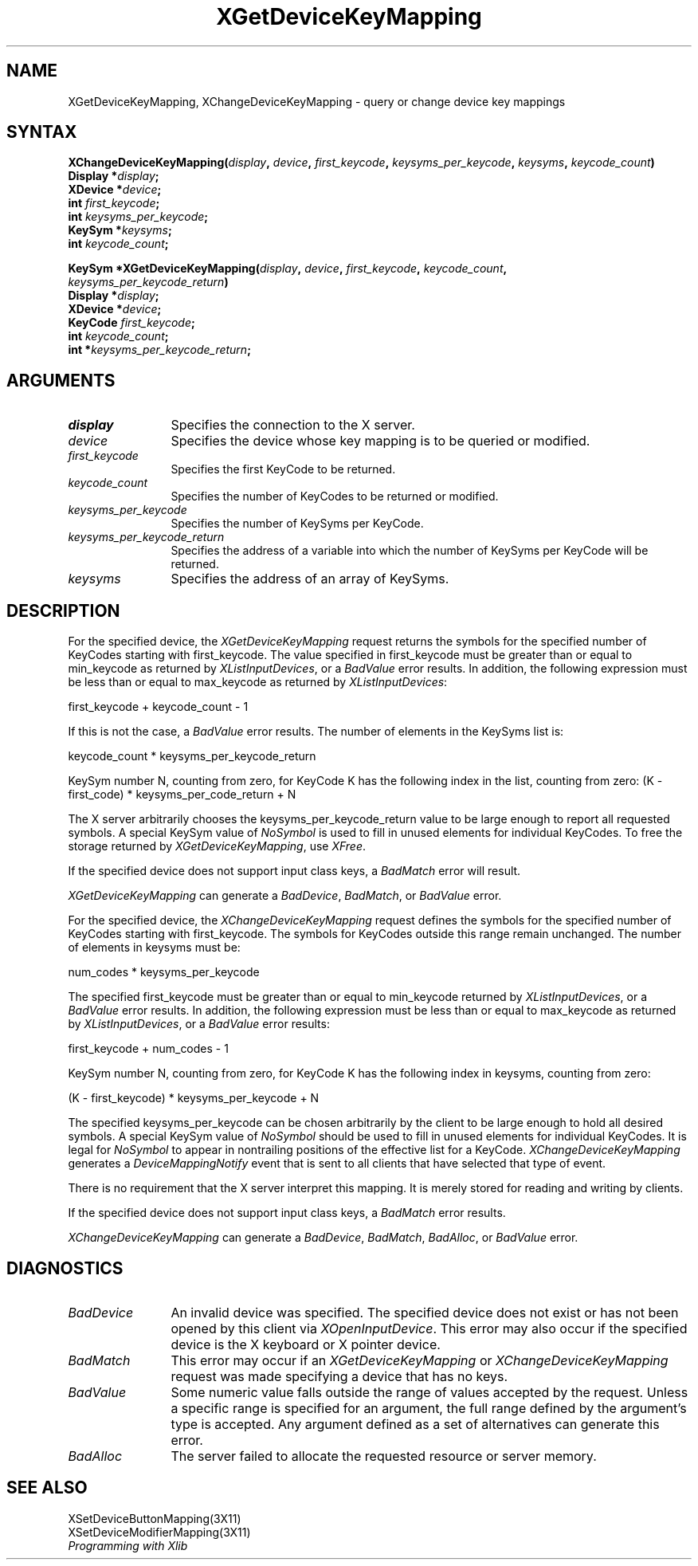 .\"
.\" $XFree86$
.\"
.\"
.\" Copyright ([\d,\s]*) by Hewlett-Packard Company, Ardent Computer, 
.\" 
.\" Permission to use, copy, modify, distribute, and sell this documentation 
.\" for any purpose and without fee is hereby granted, provided that the above
.\" copyright notice and this permission notice appear in all copies.
.\" Ardent, and Hewlett-Packard make no representations about the 
.\" suitability for any purpose of the information in this document.  It is 
.\" provided \`\`as is'' without express or implied warranty.
.\" 
.\" $Xorg: XChKMap.man,v 1.3 2000/08/17 19:41:56 cpqbld Exp $
.ds xL Programming with Xlib
.TH XGetDeviceKeyMapping 3X11 __xorgversion__ "X FUNCTIONS"
.SH NAME
XGetDeviceKeyMapping, XChangeDeviceKeyMapping \- query or change device key mappings
.SH SYNTAX
\fB
XChangeDeviceKeyMapping(\^\fIdisplay\fP, \fIdevice\fP, \fIfirst_keycode\fP, 
\fIkeysyms_per_keycode\fP, \fIkeysyms\fP, \fIkeycode_count\fP\^)
.nf
      Display *\fIdisplay\fP\^;
      XDevice *\fIdevice\fP\^;
      int \fIfirst_keycode\fP\^;
      int \fIkeysyms_per_keycode\fP\^;
      KeySym *\fIkeysyms\fP\^;
      int \fIkeycode_count\fP\^;

KeySym *XGetDeviceKeyMapping(\^\fIdisplay\fP, \fIdevice\fP, \fIfirst_keycode\fP, \fIkeycode_count\fP,
\fIkeysyms_per_keycode_return\fP\^)
      Display *\fIdisplay\fP\^;
      XDevice *\fIdevice\fP\^;
      KeyCode \fIfirst_keycode\fP\^;
      int \fIkeycode_count\fP\^;
      int *\fIkeysyms_per_keycode_return\fP\^;
.fi
\fP
.SH ARGUMENTS
.TP 12
.I display
Specifies the connection to the X server.
.TP 12
.I device
Specifies the device whose key mapping is to be queried or modified.
.TP 12
.I first_keycode
Specifies the first KeyCode to be returned.
.TP 12
.I keycode_count
Specifies the number of KeyCodes to be returned or modified.
.TP 12
.I keysyms_per_keycode
Specifies the number of KeySyms per KeyCode.
.TP 12
.I keysyms_per_keycode_return
Specifies the address of a variable into which the number of KeySyms per KeyCode
will be returned.
.TP 12
.I keysyms
Specifies the address of an array of KeySyms.
.SH DESCRIPTION
For the specified device,
the \fIXGetDeviceKeyMapping\fP request returns
the symbols for the specified number of KeyCodes
starting with first_keycode.
The value specified in first_keycode must be greater than 
or equal to min_keycode as returned by
\fIXListInputDevices\fP, 
or a
\fIBadValue\fP
error results.
In addition, the following expression must be less than or equal 
to max_keycode as returned by
\fIXListInputDevices\fP:
.LP
.DS 
first_keycode + keycode_count \- 1
.DE
.LP
If this is not the case, a 
\fIBadValue\fP
error results. 
The number of elements in the KeySyms list is:
.LP
.DS 
keycode_count * keysyms_per_keycode_return
.DE
.LP
KeySym number N, counting from zero, for KeyCode K has the following index
in the list, counting from zero: 
.DS
(K \- first_code) * keysyms_per_code_return + N
.DE
.LP
The X server arbitrarily chooses the keysyms_per_keycode_return value 
to be large enough to report all requested symbols. 
A special KeySym value of 
\fINoSymbol\fP
is used to fill in unused elements for
individual KeyCodes.
To free the storage returned by 
\fIXGetDeviceKeyMapping\fP,
use
\fIXFree\fP.
.LP
If the specified device does not support input class keys, a \fIBadMatch\fP
error will result.
.LP
\fIXGetDeviceKeyMapping\fP
can generate a \fIBadDevice\fP, \fIBadMatch\fP, or \fIBadValue\fP
error.
.LP
For the specified device, the \fIXChangeDeviceKeyMapping\fP
request defines the symbols for the specified number of KeyCodes
starting with first_keycode.
The symbols for KeyCodes outside this range remain unchanged.  
The number of elements in keysyms must be:
.LP
.DS
num_codes * keysyms_per_keycode
.DE
.LP
The specified first_keycode must be greater than or equal to min_keycode 
returned by \fIXListInputDevices\fP, or a \fIBadValue\fP error results.
In addition, the following expression must be less than or equal to 
max_keycode as returned by
\fIXListInputDevices\fP, or a \fIBadValue\fP error results:
.LP
.DS
first_keycode + num_codes \- 1
.DE
.LP
KeySym number N, counting from zero, for KeyCode K has the following index
in keysyms, counting from zero: 
.LP
.DS 
(K \- first_keycode) * keysyms_per_keycode + N
.DE
.LP
The specified keysyms_per_keycode can be chosen arbitrarily by the client
to be large enough to hold all desired symbols. 
A special KeySym value of 
\fINoSymbol\fP
should be used to fill in unused elements 
for individual KeyCodes.  
It is legal for 
\fINoSymbol\fP 
to appear in nontrailing positions
of the effective list for a KeyCode.
\fIXChangeDeviceKeyMapping\fP generates a \fIDeviceMappingNotify\fP
event that is sent to all clients that have selected that type of event.
.LP
There is no requirement that the X server interpret this mapping. 
It is merely stored for reading and writing by clients.
.LP
If the specified device does not support input class keys, a \fIBadMatch\fP
error results.
.LP
\fIXChangeDeviceKeyMapping\fP can generate a \fIBadDevice\fP,
\fIBadMatch\fP, \fIBadAlloc\fP, or \fIBadValue\fP  error.
.LP
.SH DIAGNOSTICS
.TP 12
\fIBadDevice\fP
An invalid device was specified.  The specified device does not exist or has 
not been opened by this client via \fIXOpenInputDevice\fP.  This error may
also occur if the specified device is the X keyboard or X pointer device.
.TP 12
\fIBadMatch\fP
This error may occur if an \fIXGetDeviceKeyMapping\fP or 
\fIXChangeDeviceKeyMapping\fP request was made 
specifying
a device that has no keys.
.TP 12
\fIBadValue\fP
Some numeric value falls outside the range of values accepted by the request.
Unless a specific range is specified for an argument, the full range defined
by the argument's type is accepted.  Any argument defined as a set of
alternatives can generate this error.
.TP 12
\fIBadAlloc\fP
The server failed to allocate the requested resource or server memory.
.SH "SEE ALSO"
XSetDeviceButtonMapping(3X11) 
.br
XSetDeviceModifierMapping(3X11) 
.br
\fI\*(xL\fP
